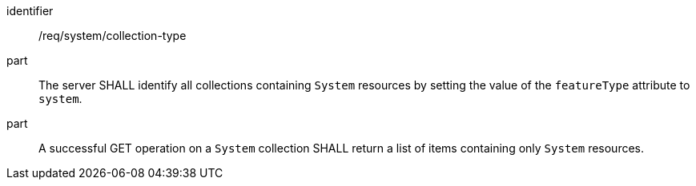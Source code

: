 [requirement,model=ogc]
====
[%metadata]
identifier:: /req/system/collection-type

part:: The server SHALL identify all collections containing `System` resources by setting the value of the `featureType` attribute to `system`.

part:: A successful GET operation on a `System` collection SHALL return a list of items containing only `System` resources.
====
